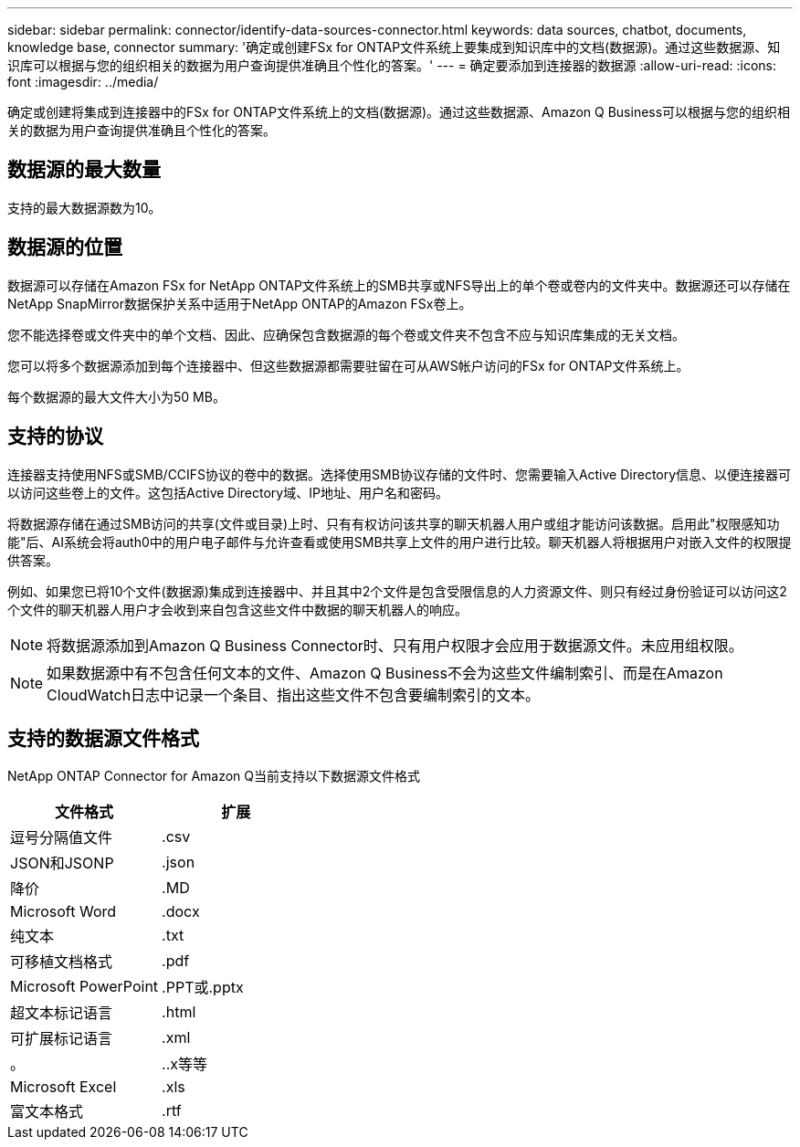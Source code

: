 ---
sidebar: sidebar 
permalink: connector/identify-data-sources-connector.html 
keywords: data sources, chatbot, documents, knowledge base, connector 
summary: '确定或创建FSx for ONTAP文件系统上要集成到知识库中的文档(数据源)。通过这些数据源、知识库可以根据与您的组织相关的数据为用户查询提供准确且个性化的答案。' 
---
= 确定要添加到连接器的数据源
:allow-uri-read: 
:icons: font
:imagesdir: ../media/


[role="lead"]
确定或创建将集成到连接器中的FSx for ONTAP文件系统上的文档(数据源)。通过这些数据源、Amazon Q Business可以根据与您的组织相关的数据为用户查询提供准确且个性化的答案。



== 数据源的最大数量

支持的最大数据源数为10。



== 数据源的位置

数据源可以存储在Amazon FSx for NetApp ONTAP文件系统上的SMB共享或NFS导出上的单个卷或卷内的文件夹中。数据源还可以存储在NetApp SnapMirror数据保护关系中适用于NetApp ONTAP的Amazon FSx卷上。

您不能选择卷或文件夹中的单个文档、因此、应确保包含数据源的每个卷或文件夹不包含不应与知识库集成的无关文档。

您可以将多个数据源添加到每个连接器中、但这些数据源都需要驻留在可从AWS帐户访问的FSx for ONTAP文件系统上。

每个数据源的最大文件大小为50 MB。



== 支持的协议

连接器支持使用NFS或SMB/CCIFS协议的卷中的数据。选择使用SMB协议存储的文件时、您需要输入Active Directory信息、以便连接器可以访问这些卷上的文件。这包括Active Directory域、IP地址、用户名和密码。

将数据源存储在通过SMB访问的共享(文件或目录)上时、只有有权访问该共享的聊天机器人用户或组才能访问该数据。启用此"权限感知功能"后、AI系统会将auth0中的用户电子邮件与允许查看或使用SMB共享上文件的用户进行比较。聊天机器人将根据用户对嵌入文件的权限提供答案。

例如、如果您已将10个文件(数据源)集成到连接器中、并且其中2个文件是包含受限信息的人力资源文件、则只有经过身份验证可以访问这2个文件的聊天机器人用户才会收到来自包含这些文件中数据的聊天机器人的响应。


NOTE: 将数据源添加到Amazon Q Business Connector时、只有用户权限才会应用于数据源文件。未应用组权限。


NOTE: 如果数据源中有不包含任何文本的文件、Amazon Q Business不会为这些文件编制索引、而是在Amazon CloudWatch日志中记录一个条目、指出这些文件不包含要编制索引的文本。



== 支持的数据源文件格式

NetApp ONTAP Connector for Amazon Q当前支持以下数据源文件格式

[cols="2*"]
|===
| 文件格式 | 扩展 


| 逗号分隔值文件 | .csv 


| JSON和JSONP | .json 


| 降价 | .MD 


| Microsoft Word | .docx 


| 纯文本 | .txt 


| 可移植文档格式 | .pdf 


| Microsoft PowerPoint | .PPT或.pptx 


| 超文本标记语言 | .html 


| 可扩展标记语言 | .xml 


| 。 | ..x等等 


| Microsoft Excel | .xls 


| 富文本格式 | .rtf 
|===
